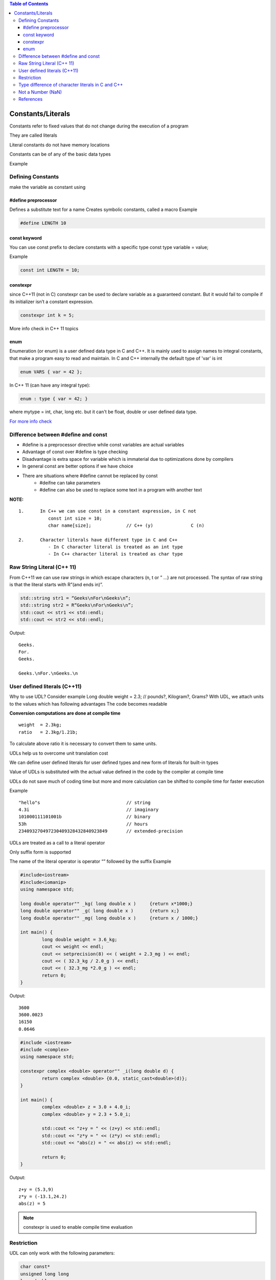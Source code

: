 
.. contents:: Table of Contents


Constants/Literals
==================

Constants refer to fixed values that do not change during the execution of a program

They are called literals

Literal constants do not have memory locations

Constants can be of any of the basic data types

Example

.. list-table::

	*	- 123
		-Decimal Integer

	*	- 12.34
		- Floating point integer

	*	- 037
		- Octal integer

	*	- 0x2
		- Hexadecimal integer

	*	- “C++”
		- String Constant

	*	- ‘A’
		- Character constant

	*	- L’ab’
		- Wide character constant


Defining Constants
------------------

make the variable as constant using

#define preprocessor
^^^^^^^^^^^^^^^^^^^^

Defines a substitute text for a name
Creates symbolic constants, called a macro
Example

.. code:: cpp

	#define LENGTH 10

const keyword
^^^^^^^^^^^^^

You can use const prefix to declare constants with a specific type
const type variable = value;

Example

.. code:: cpp
	
	const int LENGTH = 10;

constexpr
^^^^^^^^^

since C++11 (not in C) constexpr can be used to declare variable as a guaranteed constant. 
But it would fail to compile if its initializer isn’t a constant expression.

.. code:: cpp
	
	constexpr int k = 5;

More info check in C++ 11 topics

enum
^^^^

Enumeration (or enum) is a user defined data type in C and C++. 
It is mainly used to assign names to integral constants, that make a program easy to read and maintain.
In C and C++ internally the default type of 'var' is int

.. code:: cpp

	enum VARS { var = 42 };

In C++ 11 (can have any integral type):

.. code:: cpp
	
	enum : type { var = 42; }

where mytype = int, char, long etc.
but it can't be float, double or user defined data type.

`For more info check <11_Enum_C_CPP.rst>`_

Difference between #define and const
------------------------------------

- #define is a preprocessor directive while const variables are actual variables
- Advantage of const over #define is type checking
- Disadvantage is extra space for variable which is immaterial due to optimizations done by compilers
- In general const are better options if we have choice
- There are situations where #define cannot be replaced by const
        - #deifne can take parameters
        - #define can also be used to replace some text in a program with another text

**NOTE:**

::

        1.	In C++ we can use const in a constant expression, in C not
                   const int size = 10;
                   char name[size];		// C++ (y)		C (n)
        
        2.	Character literals have different type in C and C++
                   - In C character literal is treated as an int type
                   - In C++ character literal is treated as char type

Raw String Literal (C++ 11)
---------------------------

From C++11 we can use raw strings in which escape characters (\n, \t or \” …) are not processed. The syntax of raw string is that the literal starts with R”(and ends in)”.

.. code:: cpp

        std::string str1 = “Geeks\nFor\nGeeks\n”;
        std::string str2 = R“Geeks\nFor\nGeeks\n”;
        std::cout << str1 << std::endl;
        std::cout << str2 << std::endl;

Output::

        Geeks.
        For.
        Geeks.

        Geeks.\nFor.\nGeeks.\n

User defined literals (C++11)
-----------------------------

Why to use UDL? Consider example
Long double weight = 2.3;		// pounds?, Kilogram?, Grams?
With UDL, we attach units to the values which has following advantages
The code becomes readable 

**Conversion computations are done at compile time**

::

        weight  = 2.3kg;
        ratio   = 2.3kg/1.21b;

To calculate above ratio it is necessary to convert them to same units.

UDLs help us to overcome unit translation cost

We can define user defined literals for user defined types and new form of literals for built-in types

Value of UDLs is substituted with the actual value defined in the code by the compiler at compile time

UDLs do not save much of coding time but more and more calculation can be shifted to compile time for faster execution

Example

::

        "hello"s				// string
        4.3i					// imaginary
        101000111101001b			// binary
        53h					// hours
        234093270497230409328432840923849       // extended-precision


UDLs are treated as a call to a literal operator

Only suffix form is supported

The name of the literal operator is operator “” followed by the suffix
Example

.. code:: cpp

        #include<iostream> 
        #include<iomanip> 
        using namespace std; 

        long double operator"" _kg( long double x )	{return x*1000;}
        long double operator"" _g( long double x )	{return x;} 
        long double operator"" _mg( long double x )	{return x / 1000;} 

        int main() { 
                long double weight = 3.6_kg; 
                cout << weight << endl; 
                cout << setprecision(8) << ( weight + 2.3_mg ) << endl; 
                cout << ( 32.3_kg / 2.0_g ) << endl; 
                cout << ( 32.3_mg *2.0_g ) << endl; 
                return 0; 
        }

Output::

        3600
        3600.0023
        16150
        0.0646


.. code:: cpp

        #include <iostream> 
        #include <complex> 
        using namespace std;

        constexpr complex <double> operator"" _i(long double d) {
                return complex <double> {0.0, static_cast<double>(d)};
        }

        int main() { 
                complex <double> z = 3.0 + 4.0_i;
                complex <double> y = 2.3 + 5.0_i;
                
                std::cout << "z+y = " << (z+y) << std::endl;
                std::cout << "z*y = " << (z*y) << std::endl;
                std::cout << "abs(z) = " << abs(z) << std::endl;
                
                return 0; 
        } 

Output::

        z+y = (5.3,9)
        z*y = (-13.1,24.2)
        abs(z) = 5


.. note:: constexpr is used to enable compile time evaluation

Restriction
-----------

UDL can only work with the following parameters:

.. code:: cpp

        char const*
        unsigned long long
        long double
        char const*,            std::size_t
        wchar_t const*,         std::size_t
        char16_t const*,        std::size_t
        char32_t const*,        std::size_t

Type difference of character literals in C and C++
--------------------------------------------------

In C, a character literal is treated as int type

In C++, a character literal is treated as char type
        It is required to support function overloading

.. code:: cpp

        #include <stdio.h>

        int main() {
            printf("sizeof('V') = %zu sizeof(char) = %zu", sizeof('V'), sizeof(char));
                return 0; 
        } 

Output::

        sizeof('V') = 4 sizeof(char) = 1		//In C
        sizeof('V') = 1 sizeof(char) = 1		//In C++

Not a Number (NaN)
------------------

“Not a Number” is an exception

Occurs in the cases when an expression results in a number that can’t be represented

Example

square root of negative numbers

**How to check for NaN?**

- Method_01: Using compare (“==”) operator
        | number is compared with itself
        | if result is false, then “nan” is returned, i.e the number is complex
        | If the result is true, then the number is not complex
- Method_02: Using inbuilt function “isnan()”
        | returns true if a number is complex else it returns false

References
----------

| https://www.geeksforgeeks.org/constants-in-c-cpp/
| https://www.geeksforgeeks.org/different-ways-declare-variable-constant-c-c/
| https://www.geeksforgeeks.org/diffference-define-const-c/
| Constants and literals | https://en.cppreference.com/w/c/language/expressions
| https://www.learncpp.com/cpp-tutorial/literals/
| Literals | https://en.cppreference.com/w/cpp/language/expressions



